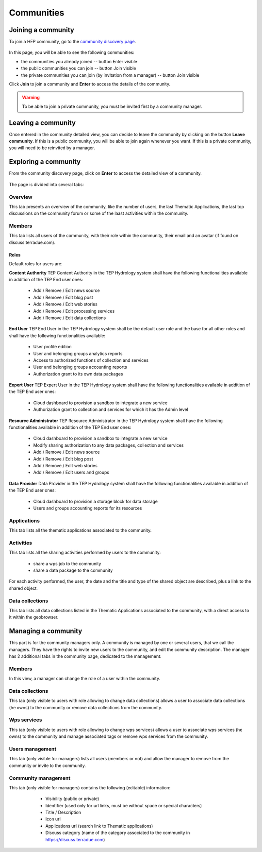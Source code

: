 .. _community:

Communities
===========

Joining a community
-------------------

To join a HEP community, go to the `community discovery page <https://hydrology-tep.eo.esa.int/#!communities>`_.

.. figure:: ../includes/communities.png
	:align: center
	:width: 30%
	:figclass: img-container-border

In this page, you will be able to see the following communities:

- the communities you already joined -- button Enter visible
- the public communities you can join -- button Join visible
- the private communities you can join (by invitation from a manager) -- button Join visible

Click **Join** to join a community and **Enter** to access the details of the community.

.. WARNING::
	 To be able to join a private community, you must be invited first by a community manager.

Leaving a community
-------------------

Once entered in the community detailed view, you can decide to leave the community by clicking on the button **Leave community**.
If this is a public community, you will be able to join again whenever you want.
If this is a private community, you will need to be reinvited by a manager.

Exploring a community
---------------------

From the community discovery page, click on **Enter** to access the detailed view of a community.

.. figure:: ../includes/community.png
	:width: 30%
	:figclass: img-border

The page is divided into several tabs:

Overview
~~~~~~~~

This tab presents an overview of the community, like the number of users, the last Thematic Applications, the last top discussions on the community forum or some of the laast activities within the community.

Members
~~~~~~~

This tab lists all users of the community, with their role within the community, their email and an avatar (if found on discuss.terradue.com).

.. figure:: ../includes/community_members.png
	:width: 30%
	:figclass: img-border

Roles
`````

Default roles for users are:

**Content Authority**
TEP Content Authority in the TEP Hydrology system shall have the following functionalities available in addition of the TEP End user ones:

	- Add / Remove / Edit news source
	- Add / Remove / Edit blog post
	- Add / Remove / Edit web stories
	- Add / Remove / Edit processing services
	- Add / Remove / Edit data collections

**End User**
TEP End User in the TEP Hydrology system shall be the default user role and the base for all other roles and shall have the following functionalities available:
	
	- User profile edition
	- User and belonging groups analytics reports
	- Access to authorized functions of collection and services
	- User and belonging groups accounting reports
	- Authorization grant to its own data packages

**Expert User**
TEP Expert User in the TEP Hydrology system shall have the following functionalities available in addition of the TEP End user ones:
	
	- Cloud dashboard to provision a sandbox to integrate a new service
	- Authorization grant to collection and services for which it has the Admin level

**Resource Administrator**
TEP Resource Administrator in the TEP Hydrology system shall have the following functionalities available in addition of the TEP End user ones:

	- Cloud dashboard to provision a sandbox to integrate a new service
	- Modify sharing authorization to any data packages, collection and services
	- Add / Remove / Edit news source
	- Add / Remove / Edit blog post
	- Add / Remove / Edit web stories
	- Add / Remove / Edit users and groups

**Data Provider**
Data Provider in the TEP Hydrology system shall have the following functionalities available in addition of the TEP End user ones:

	- Cloud dashboard to provision a storage block for data storage
	- Users and groups accounting reports for its resources



Applications
~~~~~~~~~~~~

This tab lists all the thematic applications associated to the community.

Activities
~~~~~~~~~~

This tab lists all the sharing activities performed by users to the community:

	- share a wps job to the community
	- share a data package to the community

For each activity performed, the user, the date and the title and type of the shared object are described, plus a link to the shared object.

Data collections
~~~~~~~~~~~~~~~~

This tab lists all data collections listed in the Thematic Applications associated to the community, with a direct access to it within the geobrowser.

Managing a community
--------------------

This part is for the community managers only.
A community is managed by one or several users, that we call the managers. They have the rights to invite new users to the community, and edit the community description.
The manager has 2 additional tabs in the community page, dedicated to the management:

Members
~~~~~~~

In this view, a manager can change the role of a user within the community.

Data collections
~~~~~~~~~~~~~~~~

This tab (only visible to users with role allowing to change data collections) allows a user to associate data collections (he owns) to the community or remove data collections from the community.

Wps services
~~~~~~~~~~~~

This tab (only visible to users with role allowing to change wps services) allows a user to associate wps services (he owns) to the community and manage associated tags or remove wps services from the community.

Users management
~~~~~~~~~~~~~~~~

This tab (only visible for managers) lists all users (members or not) and allow the manager to remove from the community or invite to the community.

Community management
~~~~~~~~~~~~~~~~~~~~

This tab (only visible for managers) contains the following (editable) information:

 	- Visibility (public or private)
 	- Identifier (used only for url links, must be without space or special characters)
 	- Title / Description
 	- Icon url
 	- Applications url (search link to Thematic applications)
 	- Discuss category (name of the category associated to the community in https://discuss.terradue.com)
 	
 .. figure:: ../includes/community_management.png
	:width: 30%
	:figclass: img-border
